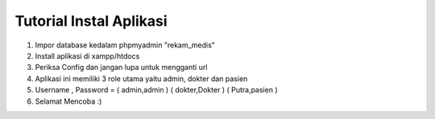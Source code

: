 ###################
Tutorial Instal Aplikasi
###################

1. Impor database kedalam phpmyadmin "rekam_medis"
2. Install aplikasi di xampp/htdocs
3. Periksa Config dan jangan lupa untuk mengganti url
4. Aplikasi ini memiliki 3 role utama yaitu admin, dokter dan pasien
5. Username , Password = ( admin,admin ) ( dokter,Dokter ) ( Putra,pasien )
6. Selamat Mencoba :)

